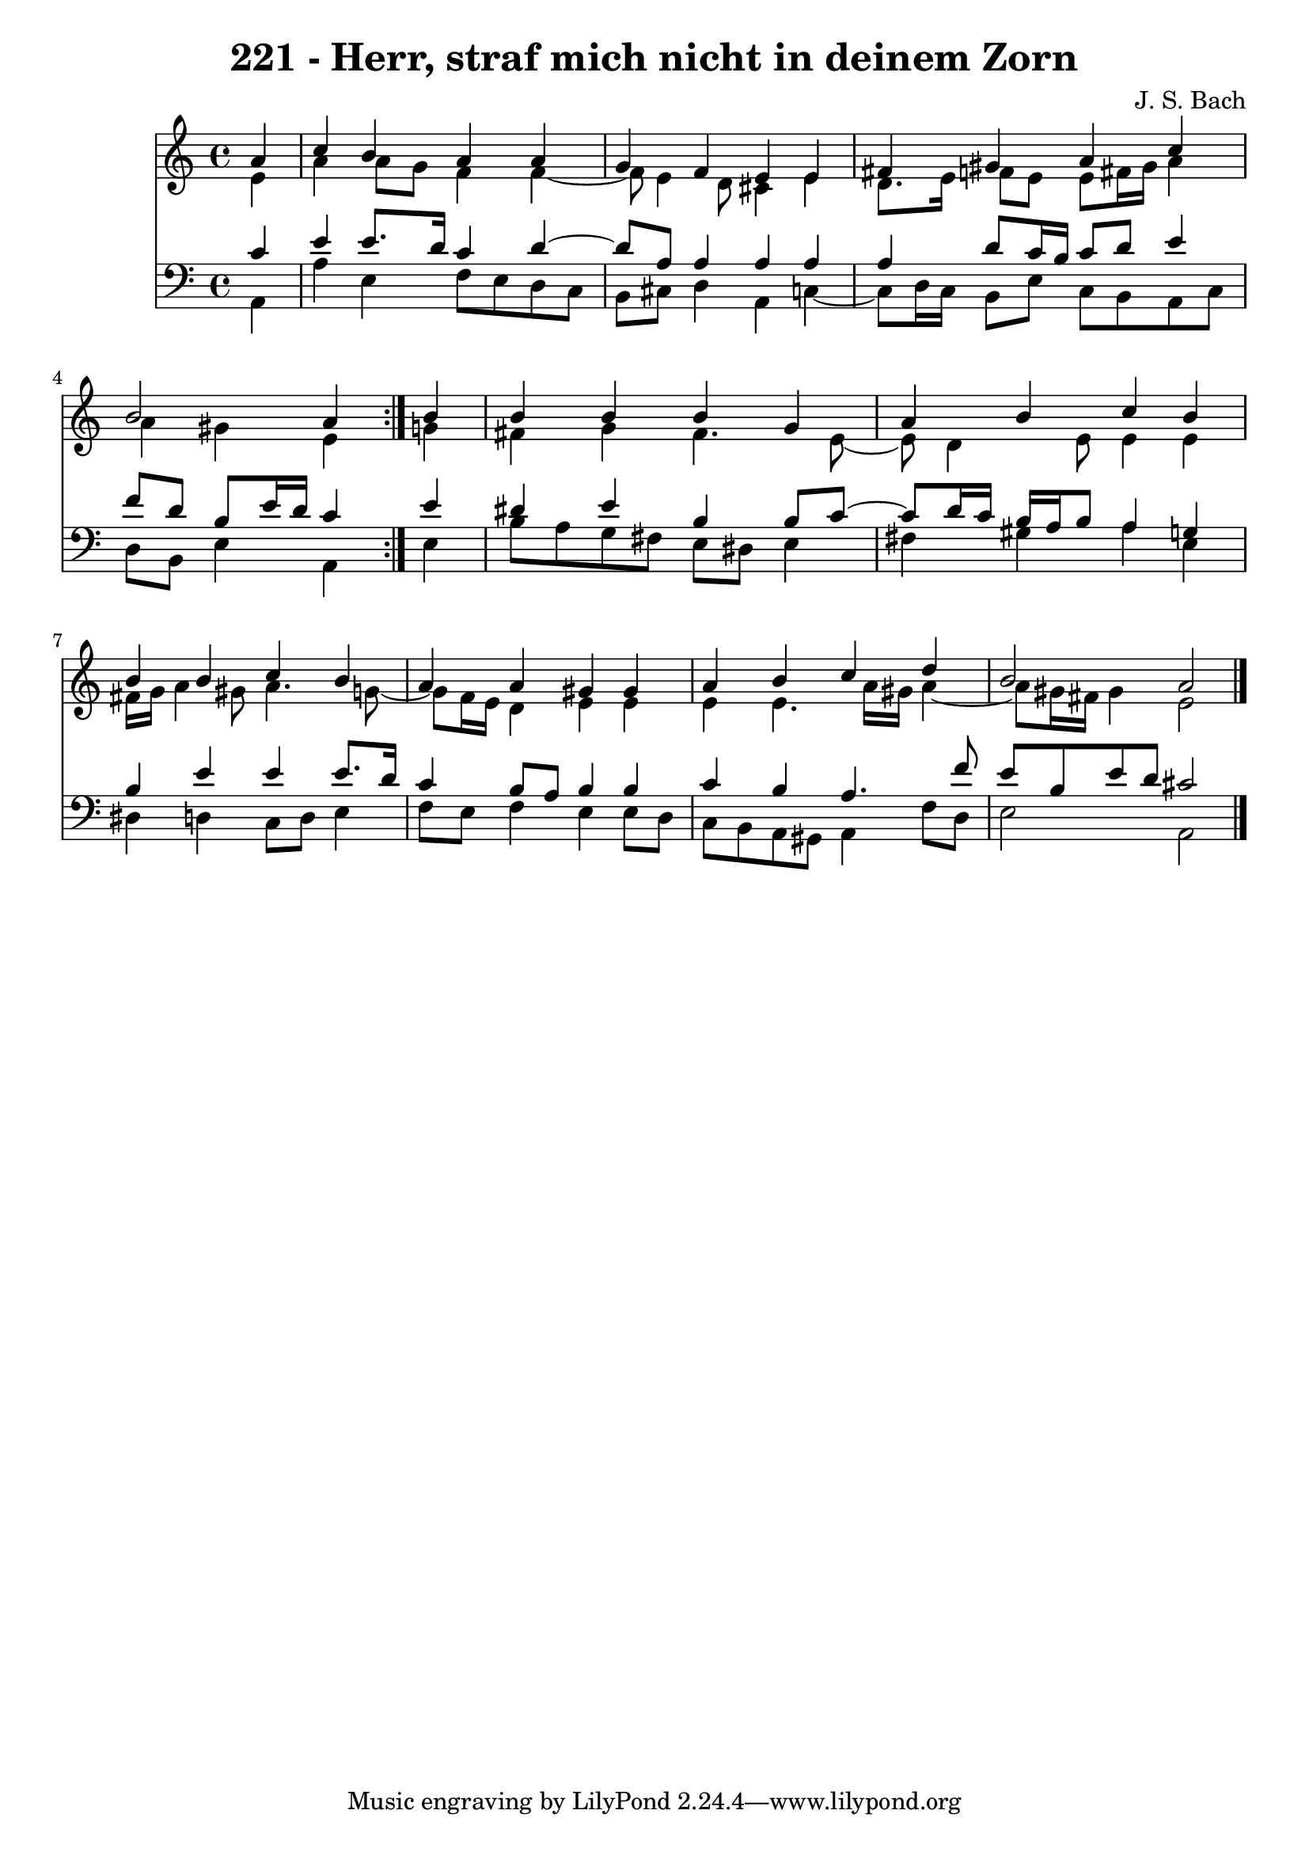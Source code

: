 \version "2.10.33"

\header {
  title = "221 - Herr, straf mich nicht in deinem Zorn"
  composer = "J. S. Bach"
}


global = {
  \time 4/4
  \key a \minor
}


soprano = \relative c'' {
  \repeat volta 2 {
    \partial 4 a4 
    c4 b4 a4 a4 
    g4 f4 e4 e4 
    fis4 gis4 a4 c4 
    b2 a4 } b4 
  b4 b4 b4 g4   %5
  a4 b4 c4 b4 
  b4 b4 c4 b4 
  a4 a4 gis4 gis4 
  a4 b4 c4 d4 
  b2 a2   %10
  
}

alto = \relative c' {
  \repeat volta 2 {
    \partial 4 e4 
    a4 a8 g8 f4 f4~ 
    f8 e4 d8 cis4 e4 
    d8. e16 f8 e8 e8 fis16 gis16 a4 
    a4 gis4 e4 } g4 
  fis4 g4 fis4. e8~   %5
  e8 d4 e8 e4 e4 
  fis16 g16 a4 gis8 a4. g8~ 
  g8 f16 e16 d4 e4 e4 
  e4 e4. a16 gis16 a4~ 
  a8 gis16 fis16 gis4 e2   %10
  
}

tenor = \relative c' {
  \repeat volta 2 {
    \partial 4 c4 
    e4 e8. d16 c4 d4~ 
    d8 a8 a4 a4 a4 
    a4 d8 c16 b16 c8 d8 e4 
    f8 d8 b8 e16 d16 c4 } e4 
  dis4 e4 b4 b8 c8~   %5
  c8 d16 c16 b16 a16 b8 a4 g4 
  b4 e4 e4 e8. d16 
  c4 b8 a8 b4 b4 
  c4 b4 a4. f'8 
  e8 b8 e8 d8 cis2   %10
  
}

baixo = \relative c {
  \repeat volta 2 {
    \partial 4 a4 
    a'4 e4 f8 e8 d8 c8 
    b8 cis8 d4 a4 c4~ 
    c8 d16 c16 b8 e8 c8 b8 a8 c8 
    d8 b8 e4 a,4 } e'4 
  b'8 a8 g8 fis8 e8 dis8 e4   %5
  fis4 gis4 a4 e4 
  dis4 d4 c8 d8 e4 
  f8 e8 f4 e4 e8 d8 
  c8 b8 a8 gis8 a4 f'8 d8 
  e2 a,2   %10
  
}

\score {
  <<
    \new Staff {
      <<
        \global
        \new Voice = "1" { \voiceOne \soprano }
        \new Voice = "2" { \voiceTwo \alto }
      >>
    }
    \new Staff {
      <<
        \global
        \clef "bass"
        \new Voice = "1" {\voiceOne \tenor }
        \new Voice = "2" { \voiceTwo \baixo \bar "|."}
      >>
    }
  >>
}